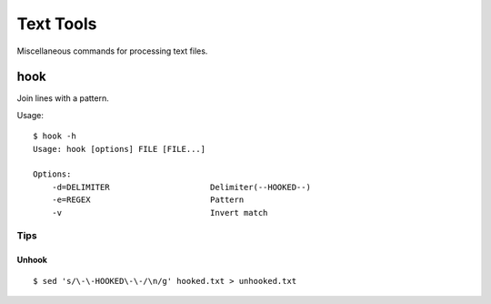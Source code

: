 ******************
Text Tools
******************

Miscellaneous commands for processing text files.


===============
hook
===============

Join lines with a pattern.

Usage::

  $ hook -h
  Usage: hook [options] FILE [FILE...]

  Options:
      -d=DELIMITER                     Delimiter(--HOOKED--)
      -e=REGEX                         Pattern
      -v                               Invert match

Tips
-------

Unhook
~~~~~~~~
::

  $ sed 's/\-\-HOOKED\-\-/\n/g' hooked.txt > unhooked.txt


.. EOF


